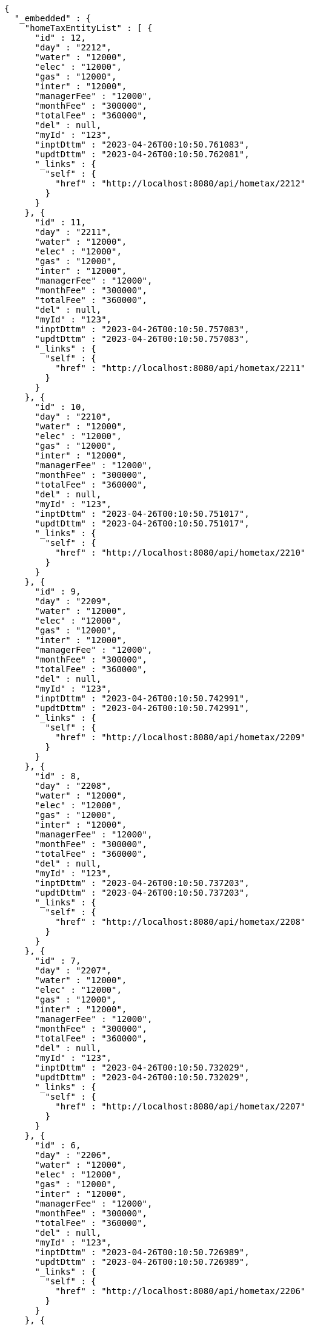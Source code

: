 [source,options="nowrap"]
----
{
  "_embedded" : {
    "homeTaxEntityList" : [ {
      "id" : 12,
      "day" : "2212",
      "water" : "12000",
      "elec" : "12000",
      "gas" : "12000",
      "inter" : "12000",
      "managerFee" : "12000",
      "monthFee" : "300000",
      "totalFee" : "360000",
      "del" : null,
      "myId" : "123",
      "inptDttm" : "2023-04-26T00:10:50.761083",
      "updtDttm" : "2023-04-26T00:10:50.762081",
      "_links" : {
        "self" : {
          "href" : "http://localhost:8080/api/hometax/2212"
        }
      }
    }, {
      "id" : 11,
      "day" : "2211",
      "water" : "12000",
      "elec" : "12000",
      "gas" : "12000",
      "inter" : "12000",
      "managerFee" : "12000",
      "monthFee" : "300000",
      "totalFee" : "360000",
      "del" : null,
      "myId" : "123",
      "inptDttm" : "2023-04-26T00:10:50.757083",
      "updtDttm" : "2023-04-26T00:10:50.757083",
      "_links" : {
        "self" : {
          "href" : "http://localhost:8080/api/hometax/2211"
        }
      }
    }, {
      "id" : 10,
      "day" : "2210",
      "water" : "12000",
      "elec" : "12000",
      "gas" : "12000",
      "inter" : "12000",
      "managerFee" : "12000",
      "monthFee" : "300000",
      "totalFee" : "360000",
      "del" : null,
      "myId" : "123",
      "inptDttm" : "2023-04-26T00:10:50.751017",
      "updtDttm" : "2023-04-26T00:10:50.751017",
      "_links" : {
        "self" : {
          "href" : "http://localhost:8080/api/hometax/2210"
        }
      }
    }, {
      "id" : 9,
      "day" : "2209",
      "water" : "12000",
      "elec" : "12000",
      "gas" : "12000",
      "inter" : "12000",
      "managerFee" : "12000",
      "monthFee" : "300000",
      "totalFee" : "360000",
      "del" : null,
      "myId" : "123",
      "inptDttm" : "2023-04-26T00:10:50.742991",
      "updtDttm" : "2023-04-26T00:10:50.742991",
      "_links" : {
        "self" : {
          "href" : "http://localhost:8080/api/hometax/2209"
        }
      }
    }, {
      "id" : 8,
      "day" : "2208",
      "water" : "12000",
      "elec" : "12000",
      "gas" : "12000",
      "inter" : "12000",
      "managerFee" : "12000",
      "monthFee" : "300000",
      "totalFee" : "360000",
      "del" : null,
      "myId" : "123",
      "inptDttm" : "2023-04-26T00:10:50.737203",
      "updtDttm" : "2023-04-26T00:10:50.737203",
      "_links" : {
        "self" : {
          "href" : "http://localhost:8080/api/hometax/2208"
        }
      }
    }, {
      "id" : 7,
      "day" : "2207",
      "water" : "12000",
      "elec" : "12000",
      "gas" : "12000",
      "inter" : "12000",
      "managerFee" : "12000",
      "monthFee" : "300000",
      "totalFee" : "360000",
      "del" : null,
      "myId" : "123",
      "inptDttm" : "2023-04-26T00:10:50.732029",
      "updtDttm" : "2023-04-26T00:10:50.732029",
      "_links" : {
        "self" : {
          "href" : "http://localhost:8080/api/hometax/2207"
        }
      }
    }, {
      "id" : 6,
      "day" : "2206",
      "water" : "12000",
      "elec" : "12000",
      "gas" : "12000",
      "inter" : "12000",
      "managerFee" : "12000",
      "monthFee" : "300000",
      "totalFee" : "360000",
      "del" : null,
      "myId" : "123",
      "inptDttm" : "2023-04-26T00:10:50.726989",
      "updtDttm" : "2023-04-26T00:10:50.726989",
      "_links" : {
        "self" : {
          "href" : "http://localhost:8080/api/hometax/2206"
        }
      }
    }, {
      "id" : 5,
      "day" : "2205",
      "water" : "12000",
      "elec" : "12000",
      "gas" : "12000",
      "inter" : "12000",
      "managerFee" : "12000",
      "monthFee" : "300000",
      "totalFee" : "360000",
      "del" : null,
      "myId" : "123",
      "inptDttm" : "2023-04-26T00:10:50.721089",
      "updtDttm" : "2023-04-26T00:10:50.721089",
      "_links" : {
        "self" : {
          "href" : "http://localhost:8080/api/hometax/2205"
        }
      }
    }, {
      "id" : 4,
      "day" : "2204",
      "water" : "12000",
      "elec" : "12000",
      "gas" : "12000",
      "inter" : "12000",
      "managerFee" : "12000",
      "monthFee" : "300000",
      "totalFee" : "360000",
      "del" : null,
      "myId" : "123",
      "inptDttm" : "2023-04-26T00:10:50.710992",
      "updtDttm" : "2023-04-26T00:10:50.710992",
      "_links" : {
        "self" : {
          "href" : "http://localhost:8080/api/hometax/2204"
        }
      }
    }, {
      "id" : 3,
      "day" : "2203",
      "water" : "12000",
      "elec" : "12000",
      "gas" : "12000",
      "inter" : "12000",
      "managerFee" : "12000",
      "monthFee" : "300000",
      "totalFee" : "360000",
      "del" : null,
      "myId" : "123",
      "inptDttm" : "2023-04-26T00:10:50.704991",
      "updtDttm" : "2023-04-26T00:10:50.704991",
      "_links" : {
        "self" : {
          "href" : "http://localhost:8080/api/hometax/2203"
        }
      }
    } ]
  },
  "_links" : {
    "first" : {
      "href" : "http://localhost:8080/api/hometax?page=0&size=10&sort=day,desc"
    },
    "self" : {
      "href" : "http://localhost:8080/api/hometax?page=0&size=10&sort=day,desc"
    },
    "next" : {
      "href" : "http://localhost:8080/api/hometax?page=1&size=10&sort=day,desc"
    },
    "last" : {
      "href" : "http://localhost:8080/api/hometax?page=1&size=10&sort=day,desc"
    },
    "profile" : {
      "href" : "/docs/index.html#resources-hometax-list"
    },
    "create-hometax" : {
      "href" : "http://localhost:8080/api/homtaxmaster"
    }
  },
  "page" : {
    "size" : 10,
    "totalElements" : 12,
    "totalPages" : 2,
    "number" : 0
  }
}
----